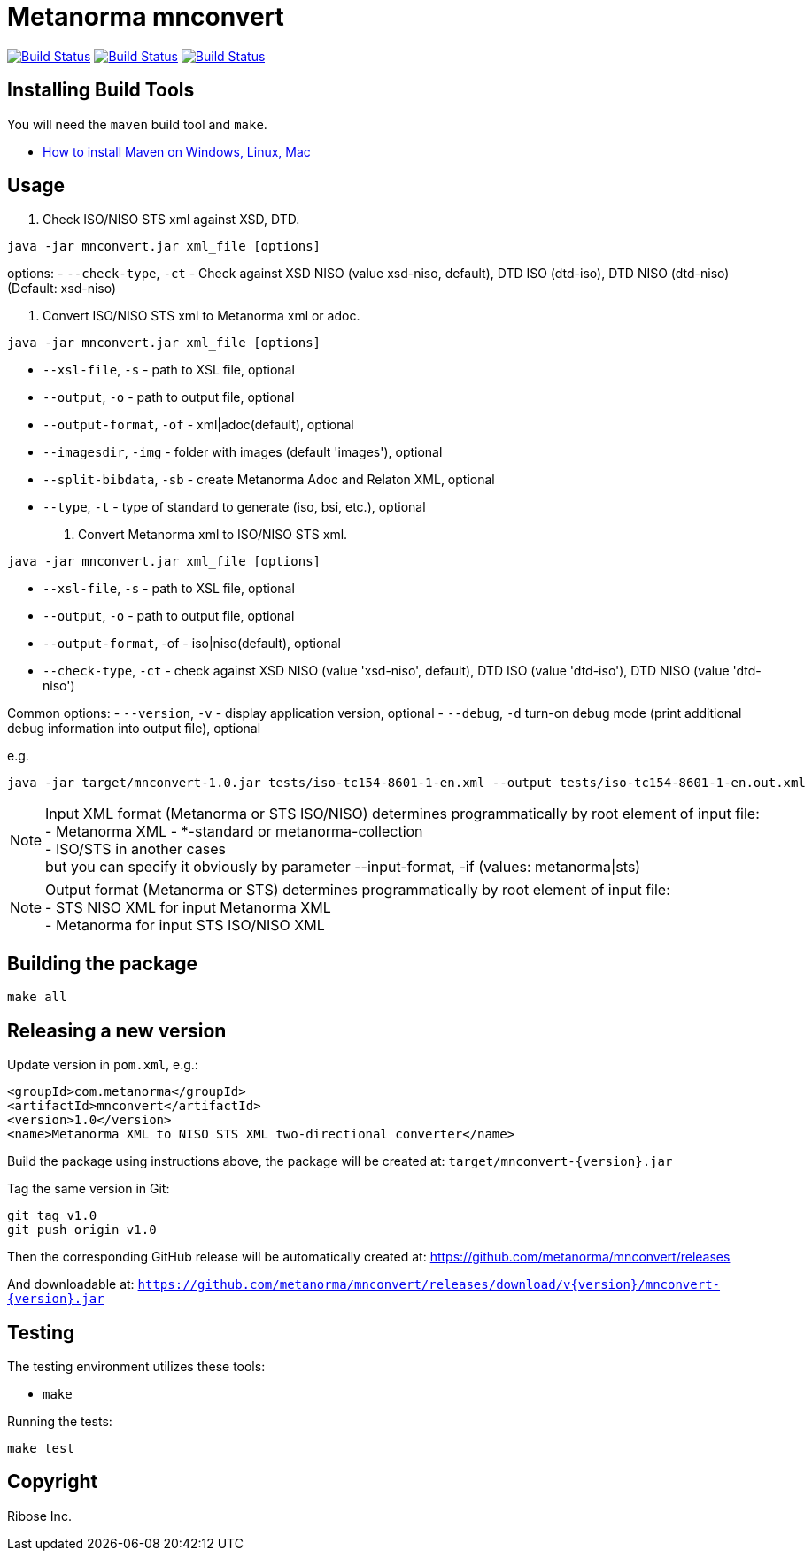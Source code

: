 = Metanorma mnconvert

image:https://github.com/metanorma/mnconvert/workflows/ubuntu/badge.svg["Build Status", link="https://github.com/metanorma/mnconvert/actions?workflow=ubuntu"]
image:https://github.com/metanorma/mnconvert/workflows/macos/badge.svg["Build Status", link="https://github.com/metanorma/mnconvert/actions?workflow=macos"]
image:https://github.com/metanorma/mnconvert/workflows/windows/badge.svg["Build Status", link="https://github.com/metanorma/mnconvert/actions?workflow=windows"]

== Installing Build Tools

You will need the `maven` build tool and `make`.

* https://www.baeldung.com/install-maven-on-windows-linux-mac[How to install Maven on Windows, Linux, Mac]


== Usage


1. Check ISO/NISO STS xml against XSD, DTD.

[source,sh]
----
java -jar mnconvert.jar xml_file [options]
----

options:
- `--check-type`, `-ct` - Check against XSD NISO (value xsd-niso, default), DTD ISO (dtd-iso), DTD NISO (dtd-niso) (Default: xsd-niso)


2. Convert ISO/NISO STS xml to Metanorma xml or adoc.

[source,sh]
----
java -jar mnconvert.jar xml_file [options]
----

- `--xsl-file`, `-s` - path to XSL file, optional
- `--output`, `-o` - path to output file, optional
- `--output-format`, `-of` - xml|adoc(default), optional
- `--imagesdir`, `-img` - folder with images (default 'images'), optional
- `--split-bibdata`, `-sb` - create Metanorma Adoc and Relaton XML, optional
- `--type`, `-t` - type of standard to generate (iso, bsi, etc.), optional

3. Convert Metanorma xml to ISO/NISO STS xml.

[source,sh]
----
java -jar mnconvert.jar xml_file [options]
----

- `--xsl-file`, `-s` - path to XSL file, optional
- `--output`, `-o` - path to output file, optional
- `--output-format`, -of - iso|niso(default), optional
- `--check-type`, `-ct` - check against XSD NISO (value 'xsd-niso', default), DTD ISO (value 'dtd-iso'), DTD NISO (value 'dtd-niso')
                            
Common options:
- `--version`, `-v` - display application version, optional
- `--debug`, `-d` turn-on debug mode (print additional debug information into output file), optional

e.g.

[source,sh]
----
java -jar target/mnconvert-1.0.jar tests/iso-tc154-8601-1-en.xml --output tests/iso-tc154-8601-1-en.out.xml
----

NOTE: Input XML format (Metanorma or STS ISO/NISO) determines programmatically by root element of input file: +
- Metanorma XML - *-standard or metanorma-collection +
- ISO/STS in another cases +
but you can specify it obviously by parameter --input-format, -if (values: metanorma|sts)

NOTE: Output format (Metanorma or STS) determines programmatically by root element of input file: +
- STS NISO XML for input Metanorma XML +
- Metanorma for input STS ISO/NISO XML




== Building the package

[source,sh]
----
make all
----


== Releasing a new version

Update version in `pom.xml`, e.g.:

[source,xml]
----
<groupId>com.metanorma</groupId>
<artifactId>mnconvert</artifactId>
<version>1.0</version>
<name>Metanorma XML to NISO STS XML two-directional converter</name>
----

Build the package using instructions above, the package will be created at:
`target/mnconvert-{version}.jar`

Tag the same version in Git:

[source,xml]
----
git tag v1.0
git push origin v1.0
----

Then the corresponding GitHub release will be automatically created at:
https://github.com/metanorma/mnconvert/releases

And downloadable at:
`https://github.com/metanorma/mnconvert/releases/download/v{version}/mnconvert-{version}.jar`


== Testing

The testing environment utilizes these tools:

* `make`


Running the tests:

[source,sh]
----
make test
----


== Copyright

Ribose Inc.
